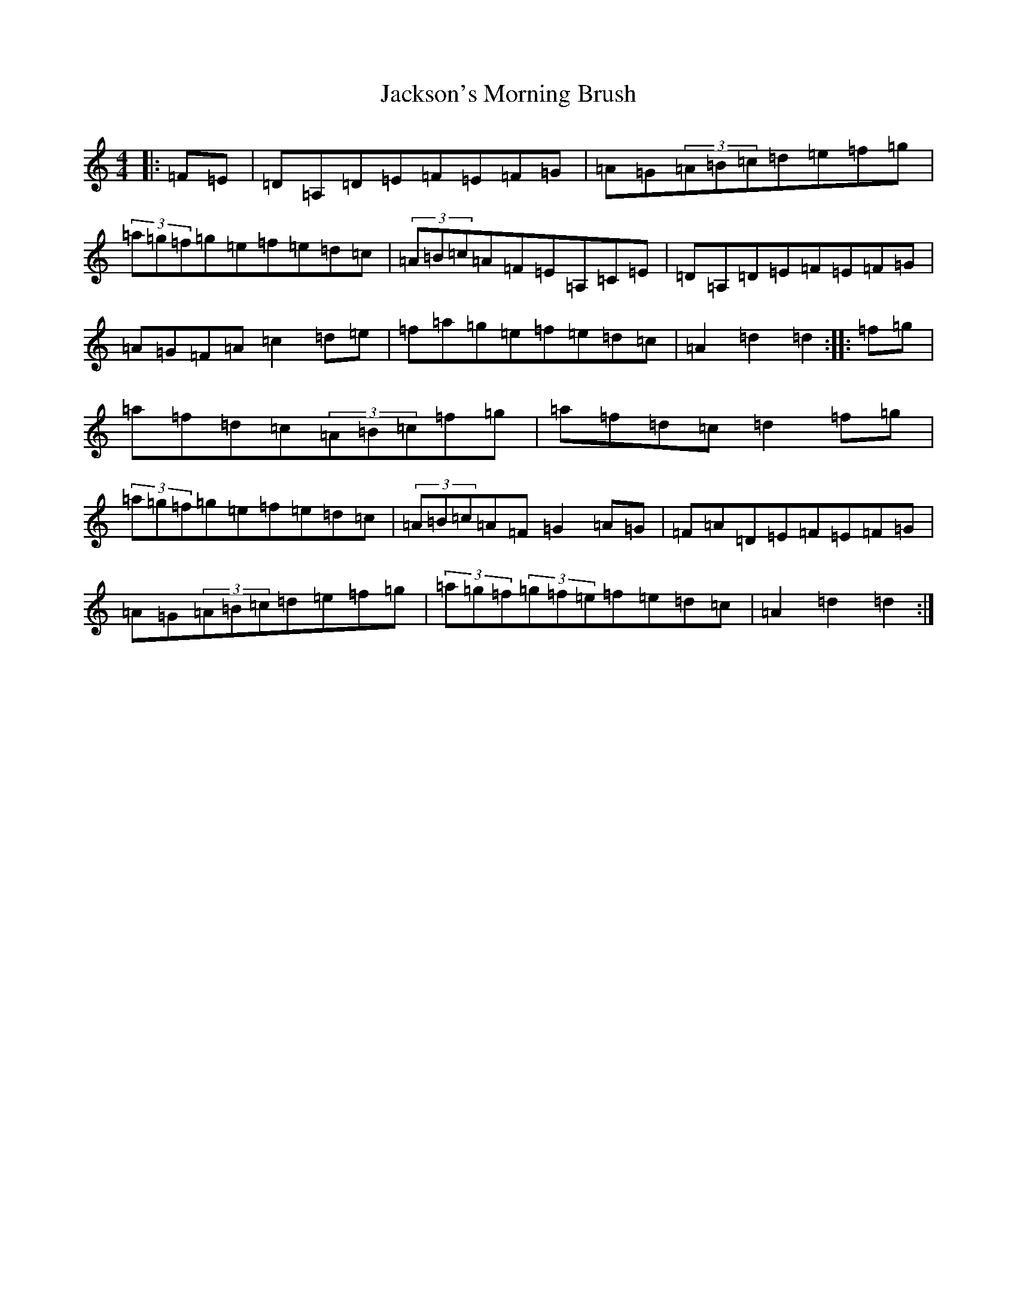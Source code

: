 X: 13336
T: Jackson's Morning Brush
S: https://thesession.org/tunes/2699#setting24740
Z: D Major
R: jig
M:4/4
L:1/8
K: C Major
|:=F=E|=D=A,=D=E=F=E=F=G|=A=G(3=A=B=c=d=e=f=g|(3=a=g=f=g=e=f=e=d=c|(3=A=B=c=A=F=E=A,=C=E|=D=A,=D=E=F=E=F=G|=A=G=F=A=c2=d=e|=f=a=g=e=f=e=d=c|=A2=d2=d2:||:=f=g|=a=f=d=c(3=A=B=c=f=g|=a=f=d=c=d2=f=g|(3=a=g=f=g=e=f=e=d=c|(3=A=B=c=A=F=G2=A=G|=F=A=D=E=F=E=F=G|=A=G(3=A=B=c=d=e=f=g|(3=a=g=f(3=g=f=e=f=e=d=c|=A2=d2=d2:|